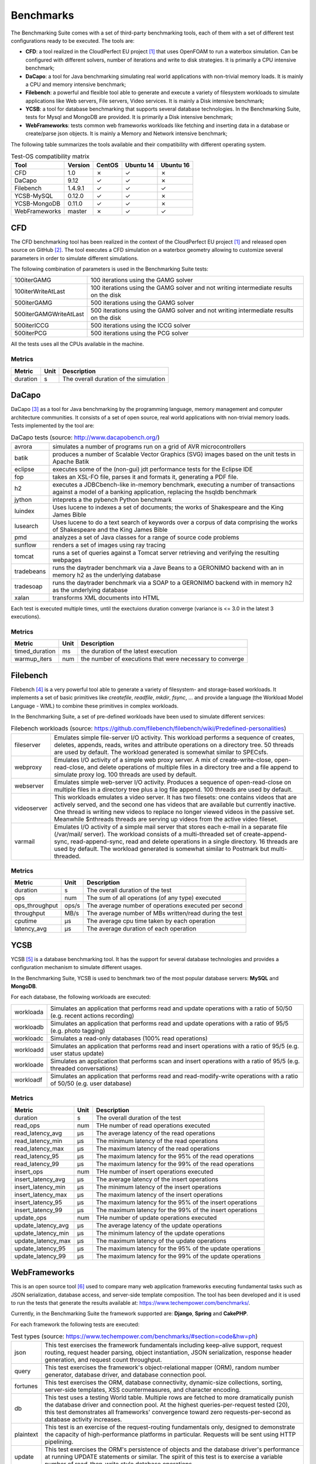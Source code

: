 .. Benchmarking Suite
.. Copyright 2014-2017 Engineering Ingegneria Informatica S.p.A.

.. Licensed under the Apache License, Version 2.0 (the "License");
.. you may not use this file except in compliance with the License.
.. You may obtain a copy of the License at
.. http://www.apache.org/licenses/LICENSE-2.0

.. Unless required by applicable law or agreed to in writing, software
.. distributed under the License is distributed on an "AS IS" BASIS,
.. WITHOUT WARRANTIES OR CONDITIONS OF ANY KIND, either express or implied.
.. See the License for the specific language governing permissions and
.. limitations under the License.

.. Developed in the ARTIST EU project (www.artist-project.eu) and in the
.. CloudPerfect EU project (https://cloudperfect.eu/)

**********
Benchmarks
**********

The Benchmarking Suite comes with a set of third-party benchmarking tools, each of them with a set of different test configurations ready to be executed. The tools are:

- **CFD**: a tool realized in the CloudPerfect EU project [1]_ that uses OpenFOAM to run a waterbox simulation. Can be configured with different solvers, number of iterations and write to disk strategies. It is primarily a CPU intensive benchmark;
- **DaCapo**: a tool for Java benchmarking simulating real world applications with non-trivial memory loads. It is mainly a CPU and memory intensive benchmark;
- **Filebench**: a powerful and flexible tool able to generate and execute a variety of filesystem workloads to simulate applications like Web servers, File servers, Video services. It is mainly a Disk intensive benchmark;
- **YCSB**: a tool for database benchmarking that supports several database technologies. In the Benchmarking Suite, tests for Mysql and MongoDB are provided. It is primarily a Disk intensive benchmark;
- **WebFrameworks**: tests common web frameworks workloads like fetching and inserting data in a database or create/parse json objects. It is mainly a Memory and Network intensive benchmark;


The following table summarizes the tools available and their compatibility with different operating system.

.. csv-table:: Test-OS compatibility matrix
    :widths: auto
    :header: Tool, Version, CentOS, Ubuntu 14, Ubuntu 16

    CFD,            1.0,        ✗, ✓, ✗
    DaCapo,         9.12,       ✓, ✓, ✗
    Filebench,      1.4.9.1,    ✓, ✓, ✓
    YCSB-MySQL,     0.12.0,     ✓, ✓, ✗
    YCSB-MongoDB,   0.11.0,     ✓, ✓, ✗
    WebFrameworks,  master,     ✗, ✓, ✓


CFD
===
The CFD benchmarking tool has been realized in the context of the CloudPerfect EU project [1]_ and released open source on GitHub [2]_. The tool executes a CFD simulation on a waterbox geometry allowing to customize several parameters in order to simulate different simulations.

The following combination of parameters is used in the Benchmarking Suite tests:

.. csv-table::
    :widths: auto

    100iterGAMG, 100 iterations using the GAMG solver
    100iterWriteAtLast, 100 iterations using the GAMG solver and not writing intermediate results on the disk
    500iterGAMG, 500 iterations using the GAMG solver
    500iterGAMGWriteAtLast, 500 iterations using the GAMG solver and not writing intermediate results on the disk
    500iterICCG, 500 iterations using the ICCG solver
    500iterPCG, 500 iterations using the PCG solver

All the tests uses all the CPUs available in the machine.


Metrics
-------

.. csv-table::
    :widths: auto
    :header: Metric, Unit, Description

    duration, s, The overall duration of the simulation

DaCapo
======
DaCapo [3]_ as a tool for Java benchmarking by the programming language, memory management and computer architecture communities. It consists of a set of open source, real world applications with non-trivial memory loads. Tests implemented by the tool are:

.. csv-table:: DaCapo tests (source: http://www.dacapobench.org/)
   :widths: auto

   avrora, "simulates a number of programs run on a grid of AVR microcontrollers"
   batik, "produces a number of Scalable Vector Graphics (SVG) images based on the unit tests in Apache Batik"
   eclipse, "executes some of the (non-gui) jdt performance tests for the Eclipse IDE"
   fop, "takes an XSL-FO file, parses it and formats it, generating a PDF file."
   h2, "executes a JDBCbench-like in-memory benchmark, executing a number of transactions against a model of a banking    application, replacing the hsqldb benchmark"
   jython, "inteprets a the pybench Python benchmark"
   luindex, "Uses lucene to indexes a set of documents; the works of Shakespeare and the King James Bible"
   lusearch, "Uses lucene to do a text search of keywords over a corpus of data comprising the works of Shakespeare    and the King James Bible"
   pmd, "analyzes a set of Java classes for a range of source code problems"
   sunflow, "renders a set of images using ray tracing"
   tomcat, "runs a set of queries against a Tomcat server retrieving and verifying the resulting webpages"
   tradebeans, "runs the daytrader benchmark via a Jave Beans to a GERONIMO backend with an in memory h2 as the underlying database"
   tradesoap, "runs the daytrader benchmark via a SOAP to a GERONIMO backend with in memory h2 as the underlying database"
   xalan, "transforms XML documents into HTML"

Each test is executed multiple times, until the exectuions duration converge (variance is <= 3.0 in the latest 3 executions).

Metrics
-------

.. csv-table::
    :widths: auto
    :header: Metric, Unit, Description

    timed_duration, ms, the duration of the latest execution
    warmup_iters, num, the number of executions that were necessary to converge

Filebench
=========
Filebench [4]_ is a very powerful tool able to generate a variety of filesystem- and storage-based workloads. It implements a set of basic primitives like *createfile*, *readfile*, *mkdir*, *fsync*, ... and provide a language (the Workload Model Language - WML) to combine these primitives in complex workloads.

In the Benchmarking Suite, a set of pre-defined workloads have been used to simulate different services:

.. csv-table:: Filebench workloads (source: https://github.com/filebench/filebench/wiki/Predefined-personalities)
    :widths: auto

    fileserver, "Emulates simple file-server I/O activity. This workload performs a sequence of creates, deletes, appends, reads, writes and attribute operations on a directory tree. 50 threads are used by default. The workload generated is somewhat similar to SPECsfs."
    webproxy, "Emulates I/O activity of a simple web proxy server. A mix of create-write-close, open-read-close, and delete operations of multiple files in a directory tree and a file append to simulate proxy log. 100 threads are used by default."
    webserver, "Emulates simple web-server I/O activity. Produces a sequence of open-read-close on multiple files in a directory tree plus a log file append. 100 threads are used by default."
    videoserver, "This workloads emulates a video server. It has two filesets: one contains videos that are actively served, and the second one has videos that are available but currently inactive. One thread is writing new videos to replace no longer viewed videos in the passive set. Meanwhile $nthreads threads are serving up videos from the active video fileset."
    varmail, "Emulates I/O activity of a simple mail server that stores each e-mail in a separate file (/var/mail/ server). The workload consists of a multi-threaded set of create-append-sync, read-append-sync, read and delete operations in a single directory. 16 threads are used by default. The workload generated is somewhat similar to Postmark but multi-threaded."

Metrics
-------

.. csv-table::
    :widths: auto
    :header: Metric, Unit, Description

    duration, s, The overall duration of the test
    ops, num, The sum of all operations (of any type) executed
    ops_throughput, ops/s, The average number of operations executed per second
    throughput, MB/s, The average number of MBs written/read during the test
    cputime, µs, The average cpu time taken by each operation
    latency_avg, µs, The average duration of each operation

YCSB
====

YCSB [5]_ is a database benchmarking tool. It has the support for several database technologies and provides a configuration mechanism to simulate different usages.

In the Benchmarking Suite, YCSB is used to benchmark two of the most popular database servers: **MySQL** and **MongoDB**.

For each database, the following workloads are executed:

.. csv-table::
    :widths: auto

    workloada, Simulates an application that performs read and update operations with a ratio of 50/50 (e.g. recent actions recording)
    workloadb, Simulates an application that performs read and update operations with a ratio of 95/5  (e.g. photo tagging)
    workloadc, Simulates a read-only databases (100% read operations)
    workloadd, Simulates an application that performs read and insert operations with a ratio of 95/5 (e.g. user status update)
    workloade, Simulates an application that performs scan and insert operations with a ratio of 95/5 (e.g. threaded conversations)
    workloadf, Simulates an application that performs read and read-modify-write operations with a ratio of 50/50 (e.g. user database)


Metrics
-------

.. csv-table::
    :widths: auto
    :header: Metric, Unit, Description

    duration, s, The overall duration of the test
    read_ops, num, THe number of read operations executed
    read_latency_avg, µs, The average latency of the read operations
    read_latency_min, µs, The minimum latency of the read operations
    read_latency_max, µs, The maximum latency of the read operations
    read_latency_95, µs, The maximum latency for the 95% of the read operations
    read_latency_99, µs, The maximum latency for the 99% of the read operations
    insert_ops, num, THe number of insert operations executed
    insert_latency_avg, µs, The average latency of the insert operations
    insert_latency_min, µs, The minimum latency of the insert operations
    insert_latency_max, µs, The maximum latency of the insert operations
    insert_latency_95, µs, The maximum latency for the 95% of the insert operations
    insert_latency_99, µs, The maximum latency for the 99% of the insert operations
    update_ops, num, THe number of update operations executed
    update_latency_avg, µs, The average latency of the update operations
    update_latency_min, µs, The minimum latency of the update operations
    update_latency_max, µs, The maximum latency of the update operations
    update_latency_95, µs, The maximum latency for the 95% of the update operations
    update_latency_99, µs, The maximum latency for the 99% of the update operations


WebFrameworks
=============
This is an open source tool [6]_ used to compare many web application frameworks executing fundamental tasks such as JSON serialization, database access, and server-side template composition. The tool has been developed and it is used to run the tests that generate the results available at: https://www.techempower.com/benchmarks/.

Currently, in the Benchmarking Suite the framework supported are: **Django**, **Spring** and **CakePHP**.

For each framework the following tests are executed:

.. csv-table:: Test types (source: https://www.techempower.com/benchmarks/#section=code&hw=ph)
   :widths: auto

   json, "This test exercises the framework fundamentals including keep-alive support, request routing, request header parsing, object instantiation, JSON serialization, response header generation, and request count throughput."
   query, "This test exercises the framework's object-relational mapper (ORM), random number generator, database driver, and database connection pool."
   fortunes, "This test exercises the ORM, database connectivity, dynamic-size collections, sorting, server-side templates, XSS countermeasures, and character encoding."
   db, "This test uses a testing World table. Multiple rows are fetched to more dramatically punish the database driver and connection pool. At the highest queries-per-request tested (20), this test demonstrates all frameworks' convergence toward zero requests-per-second as database activity increases."
   plaintext, "This test is an exercise of the request-routing fundamentals only, designed to demonstrate the capacity of high-performance platforms in particular. Requests will be sent using HTTP pipelining."
   update, "This test exercises the ORM's persistence of objects and the database driver's performance at running UPDATE statements or similar. The spirit of this test is to exercise a variable number of read-then-write style database operations."

For the types *json*, *query*, *fortunes* and *db* the tool executes six different burst of requests. Each burst last 15 seconds and have a different concurrency level (number of requests done concurrently): 16, 32, 64, 128, 256 and 512.

For the type *plaintext*, the tool executes four burst of 15 seconds each with the following concurrency levels: 256, 1024, 4096 and 16384.

For the type *update*, the tool executes five burst of 15 seconds each with a 512 concurrency level, but different number of queries to perform: 1, 5, 10, 15 and 20.

Metrics
-------

.. csv-table::
    :widths: auto
    :header: Metric, Unit, Description

    duration, s, The overall duration of the test
    duration_N, s, The overall duration for the N concurrency level*. It is fixed to 15 seconds by default
    totalRequests_N, num, The overall number of requests processed during the 15 seconds test at the N concurrency level*
    timeout_N, num, The number of requests that went in timeout for the N concurrency level*
    latencyAvg_N, s, the average latency between a request and its response for the N concurrency level*
    latencyMax_N, s, the maximum latency between a request and its response for the N concurrency level*
    latencyStdev_N, s, the standard deviation measure for the latency for the N concurrency level*

.. [1] CloudPerect project homepage: http://cloudperfect.eu/
.. [2] CFD Benchmark Case code: https://github.com/benchmarking-suite/cfd-benchmark-case
.. [3] DaCapo homepage: http://www.dacapobench.org/
.. [4] Filebench homepage: https://github.com/filebench/filebench/wiki
.. [5] YCSB homepage: https://github.com/brianfrankcooper/YCSB/wiki
.. [6] Web Framewoks Benchmarking code: https://github.com/TechEmpower/FrameworkBenchmarks
